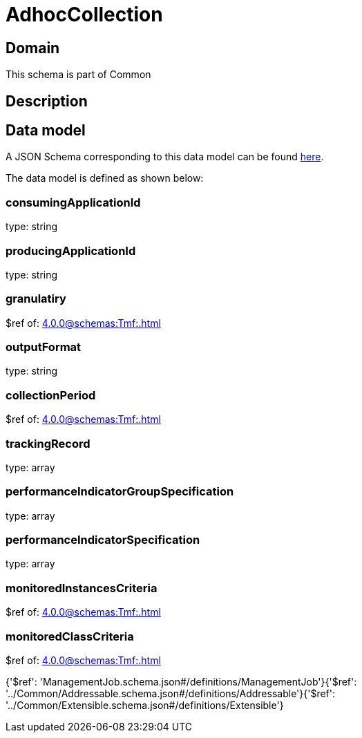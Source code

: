= AdhocCollection

[#domain]
== Domain

This schema is part of Common

[#description]
== Description




[#data_model]
== Data model

A JSON Schema corresponding to this data model can be found https://tmforum.org[here].

The data model is defined as shown below:


=== consumingApplicationId
type: string


=== producingApplicationId
type: string


=== granulatiry
$ref of: xref:4.0.0@schemas:Tmf:.adoc[]


=== outputFormat
type: string


=== collectionPeriod
$ref of: xref:4.0.0@schemas:Tmf:.adoc[]


=== trackingRecord
type: array


=== performanceIndicatorGroupSpecification
type: array


=== performanceIndicatorSpecification
type: array


=== monitoredInstancesCriteria
$ref of: xref:4.0.0@schemas:Tmf:.adoc[]


=== monitoredClassCriteria
$ref of: xref:4.0.0@schemas:Tmf:.adoc[]


{&#x27;$ref&#x27;: &#x27;ManagementJob.schema.json#/definitions/ManagementJob&#x27;}{&#x27;$ref&#x27;: &#x27;../Common/Addressable.schema.json#/definitions/Addressable&#x27;}{&#x27;$ref&#x27;: &#x27;../Common/Extensible.schema.json#/definitions/Extensible&#x27;}